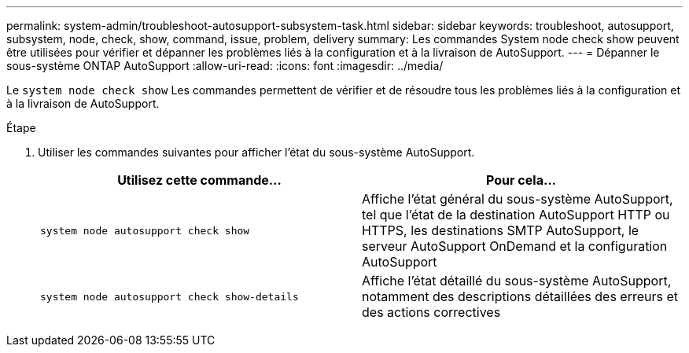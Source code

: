 ---
permalink: system-admin/troubleshoot-autosupport-subsystem-task.html 
sidebar: sidebar 
keywords: troubleshoot, autosupport, subsystem, node, check, show, command, issue, problem, delivery 
summary: Les commandes System node check show peuvent être utilisées pour vérifier et dépanner les problèmes liés à la configuration et à la livraison de AutoSupport. 
---
= Dépanner le sous-système ONTAP AutoSupport
:allow-uri-read: 
:icons: font
:imagesdir: ../media/


[role="lead"]
Le `system node check show` Les commandes permettent de vérifier et de résoudre tous les problèmes liés à la configuration et à la livraison de AutoSupport.

.Étape
. Utiliser les commandes suivantes pour afficher l'état du sous-système AutoSupport.
+
|===
| Utilisez cette commande... | Pour cela... 


 a| 
`system node autosupport check show`
 a| 
Affiche l'état général du sous-système AutoSupport, tel que l'état de la destination AutoSupport HTTP ou HTTPS, les destinations SMTP AutoSupport, le serveur AutoSupport OnDemand et la configuration AutoSupport



 a| 
`system node autosupport check show-details`
 a| 
Affiche l'état détaillé du sous-système AutoSupport, notamment des descriptions détaillées des erreurs et des actions correctives

|===

